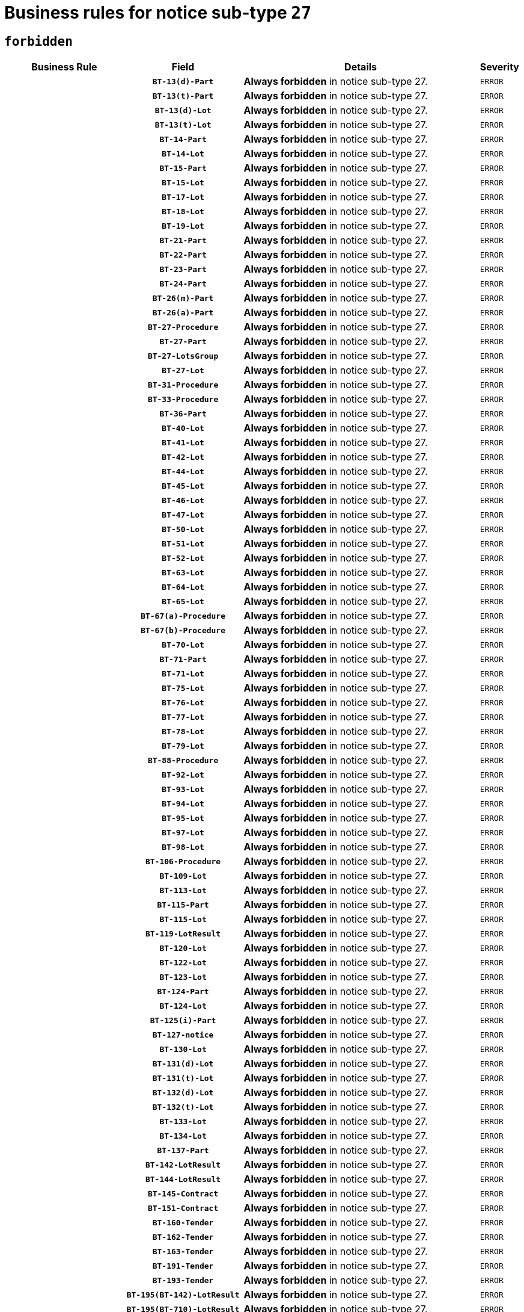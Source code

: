 = Business rules for notice sub-type `27`
:navtitle: Business Rules

== `forbidden`
[cols="<3,3,<6,>1", role="fixed-layout"]
|====
h| Business Rule h| Field h|Details h|Severity
h|
h|`BT-13(d)-Part`
a|

*Always forbidden* in notice sub-type 27.
|`ERROR`
h|
h|`BT-13(t)-Part`
a|

*Always forbidden* in notice sub-type 27.
|`ERROR`
h|
h|`BT-13(d)-Lot`
a|

*Always forbidden* in notice sub-type 27.
|`ERROR`
h|
h|`BT-13(t)-Lot`
a|

*Always forbidden* in notice sub-type 27.
|`ERROR`
h|
h|`BT-14-Part`
a|

*Always forbidden* in notice sub-type 27.
|`ERROR`
h|
h|`BT-14-Lot`
a|

*Always forbidden* in notice sub-type 27.
|`ERROR`
h|
h|`BT-15-Part`
a|

*Always forbidden* in notice sub-type 27.
|`ERROR`
h|
h|`BT-15-Lot`
a|

*Always forbidden* in notice sub-type 27.
|`ERROR`
h|
h|`BT-17-Lot`
a|

*Always forbidden* in notice sub-type 27.
|`ERROR`
h|
h|`BT-18-Lot`
a|

*Always forbidden* in notice sub-type 27.
|`ERROR`
h|
h|`BT-19-Lot`
a|

*Always forbidden* in notice sub-type 27.
|`ERROR`
h|
h|`BT-21-Part`
a|

*Always forbidden* in notice sub-type 27.
|`ERROR`
h|
h|`BT-22-Part`
a|

*Always forbidden* in notice sub-type 27.
|`ERROR`
h|
h|`BT-23-Part`
a|

*Always forbidden* in notice sub-type 27.
|`ERROR`
h|
h|`BT-24-Part`
a|

*Always forbidden* in notice sub-type 27.
|`ERROR`
h|
h|`BT-26(m)-Part`
a|

*Always forbidden* in notice sub-type 27.
|`ERROR`
h|
h|`BT-26(a)-Part`
a|

*Always forbidden* in notice sub-type 27.
|`ERROR`
h|
h|`BT-27-Procedure`
a|

*Always forbidden* in notice sub-type 27.
|`ERROR`
h|
h|`BT-27-Part`
a|

*Always forbidden* in notice sub-type 27.
|`ERROR`
h|
h|`BT-27-LotsGroup`
a|

*Always forbidden* in notice sub-type 27.
|`ERROR`
h|
h|`BT-27-Lot`
a|

*Always forbidden* in notice sub-type 27.
|`ERROR`
h|
h|`BT-31-Procedure`
a|

*Always forbidden* in notice sub-type 27.
|`ERROR`
h|
h|`BT-33-Procedure`
a|

*Always forbidden* in notice sub-type 27.
|`ERROR`
h|
h|`BT-36-Part`
a|

*Always forbidden* in notice sub-type 27.
|`ERROR`
h|
h|`BT-40-Lot`
a|

*Always forbidden* in notice sub-type 27.
|`ERROR`
h|
h|`BT-41-Lot`
a|

*Always forbidden* in notice sub-type 27.
|`ERROR`
h|
h|`BT-42-Lot`
a|

*Always forbidden* in notice sub-type 27.
|`ERROR`
h|
h|`BT-44-Lot`
a|

*Always forbidden* in notice sub-type 27.
|`ERROR`
h|
h|`BT-45-Lot`
a|

*Always forbidden* in notice sub-type 27.
|`ERROR`
h|
h|`BT-46-Lot`
a|

*Always forbidden* in notice sub-type 27.
|`ERROR`
h|
h|`BT-47-Lot`
a|

*Always forbidden* in notice sub-type 27.
|`ERROR`
h|
h|`BT-50-Lot`
a|

*Always forbidden* in notice sub-type 27.
|`ERROR`
h|
h|`BT-51-Lot`
a|

*Always forbidden* in notice sub-type 27.
|`ERROR`
h|
h|`BT-52-Lot`
a|

*Always forbidden* in notice sub-type 27.
|`ERROR`
h|
h|`BT-63-Lot`
a|

*Always forbidden* in notice sub-type 27.
|`ERROR`
h|
h|`BT-64-Lot`
a|

*Always forbidden* in notice sub-type 27.
|`ERROR`
h|
h|`BT-65-Lot`
a|

*Always forbidden* in notice sub-type 27.
|`ERROR`
h|
h|`BT-67(a)-Procedure`
a|

*Always forbidden* in notice sub-type 27.
|`ERROR`
h|
h|`BT-67(b)-Procedure`
a|

*Always forbidden* in notice sub-type 27.
|`ERROR`
h|
h|`BT-70-Lot`
a|

*Always forbidden* in notice sub-type 27.
|`ERROR`
h|
h|`BT-71-Part`
a|

*Always forbidden* in notice sub-type 27.
|`ERROR`
h|
h|`BT-71-Lot`
a|

*Always forbidden* in notice sub-type 27.
|`ERROR`
h|
h|`BT-75-Lot`
a|

*Always forbidden* in notice sub-type 27.
|`ERROR`
h|
h|`BT-76-Lot`
a|

*Always forbidden* in notice sub-type 27.
|`ERROR`
h|
h|`BT-77-Lot`
a|

*Always forbidden* in notice sub-type 27.
|`ERROR`
h|
h|`BT-78-Lot`
a|

*Always forbidden* in notice sub-type 27.
|`ERROR`
h|
h|`BT-79-Lot`
a|

*Always forbidden* in notice sub-type 27.
|`ERROR`
h|
h|`BT-88-Procedure`
a|

*Always forbidden* in notice sub-type 27.
|`ERROR`
h|
h|`BT-92-Lot`
a|

*Always forbidden* in notice sub-type 27.
|`ERROR`
h|
h|`BT-93-Lot`
a|

*Always forbidden* in notice sub-type 27.
|`ERROR`
h|
h|`BT-94-Lot`
a|

*Always forbidden* in notice sub-type 27.
|`ERROR`
h|
h|`BT-95-Lot`
a|

*Always forbidden* in notice sub-type 27.
|`ERROR`
h|
h|`BT-97-Lot`
a|

*Always forbidden* in notice sub-type 27.
|`ERROR`
h|
h|`BT-98-Lot`
a|

*Always forbidden* in notice sub-type 27.
|`ERROR`
h|
h|`BT-106-Procedure`
a|

*Always forbidden* in notice sub-type 27.
|`ERROR`
h|
h|`BT-109-Lot`
a|

*Always forbidden* in notice sub-type 27.
|`ERROR`
h|
h|`BT-113-Lot`
a|

*Always forbidden* in notice sub-type 27.
|`ERROR`
h|
h|`BT-115-Part`
a|

*Always forbidden* in notice sub-type 27.
|`ERROR`
h|
h|`BT-115-Lot`
a|

*Always forbidden* in notice sub-type 27.
|`ERROR`
h|
h|`BT-119-LotResult`
a|

*Always forbidden* in notice sub-type 27.
|`ERROR`
h|
h|`BT-120-Lot`
a|

*Always forbidden* in notice sub-type 27.
|`ERROR`
h|
h|`BT-122-Lot`
a|

*Always forbidden* in notice sub-type 27.
|`ERROR`
h|
h|`BT-123-Lot`
a|

*Always forbidden* in notice sub-type 27.
|`ERROR`
h|
h|`BT-124-Part`
a|

*Always forbidden* in notice sub-type 27.
|`ERROR`
h|
h|`BT-124-Lot`
a|

*Always forbidden* in notice sub-type 27.
|`ERROR`
h|
h|`BT-125(i)-Part`
a|

*Always forbidden* in notice sub-type 27.
|`ERROR`
h|
h|`BT-127-notice`
a|

*Always forbidden* in notice sub-type 27.
|`ERROR`
h|
h|`BT-130-Lot`
a|

*Always forbidden* in notice sub-type 27.
|`ERROR`
h|
h|`BT-131(d)-Lot`
a|

*Always forbidden* in notice sub-type 27.
|`ERROR`
h|
h|`BT-131(t)-Lot`
a|

*Always forbidden* in notice sub-type 27.
|`ERROR`
h|
h|`BT-132(d)-Lot`
a|

*Always forbidden* in notice sub-type 27.
|`ERROR`
h|
h|`BT-132(t)-Lot`
a|

*Always forbidden* in notice sub-type 27.
|`ERROR`
h|
h|`BT-133-Lot`
a|

*Always forbidden* in notice sub-type 27.
|`ERROR`
h|
h|`BT-134-Lot`
a|

*Always forbidden* in notice sub-type 27.
|`ERROR`
h|
h|`BT-137-Part`
a|

*Always forbidden* in notice sub-type 27.
|`ERROR`
h|
h|`BT-142-LotResult`
a|

*Always forbidden* in notice sub-type 27.
|`ERROR`
h|
h|`BT-144-LotResult`
a|

*Always forbidden* in notice sub-type 27.
|`ERROR`
h|
h|`BT-145-Contract`
a|

*Always forbidden* in notice sub-type 27.
|`ERROR`
h|
h|`BT-151-Contract`
a|

*Always forbidden* in notice sub-type 27.
|`ERROR`
h|
h|`BT-160-Tender`
a|

*Always forbidden* in notice sub-type 27.
|`ERROR`
h|
h|`BT-162-Tender`
a|

*Always forbidden* in notice sub-type 27.
|`ERROR`
h|
h|`BT-163-Tender`
a|

*Always forbidden* in notice sub-type 27.
|`ERROR`
h|
h|`BT-191-Tender`
a|

*Always forbidden* in notice sub-type 27.
|`ERROR`
h|
h|`BT-193-Tender`
a|

*Always forbidden* in notice sub-type 27.
|`ERROR`
h|
h|`BT-195(BT-142)-LotResult`
a|

*Always forbidden* in notice sub-type 27.
|`ERROR`
h|
h|`BT-195(BT-710)-LotResult`
a|

*Always forbidden* in notice sub-type 27.
|`ERROR`
h|
h|`BT-195(BT-711)-LotResult`
a|

*Always forbidden* in notice sub-type 27.
|`ERROR`
h|
h|`BT-195(BT-712)-LotResult`
a|

*Always forbidden* in notice sub-type 27.
|`ERROR`
h|
h|`BT-195(BT-144)-LotResult`
a|

*Always forbidden* in notice sub-type 27.
|`ERROR`
h|
h|`BT-195(BT-760)-LotResult`
a|

*Always forbidden* in notice sub-type 27.
|`ERROR`
h|
h|`BT-195(BT-759)-LotResult`
a|

*Always forbidden* in notice sub-type 27.
|`ERROR`
h|
h|`BT-195(BT-193)-Tender`
a|

*Always forbidden* in notice sub-type 27.
|`ERROR`
h|
h|`BT-195(BT-162)-Tender`
a|

*Always forbidden* in notice sub-type 27.
|`ERROR`
h|
h|`BT-195(BT-160)-Tender`
a|

*Always forbidden* in notice sub-type 27.
|`ERROR`
h|
h|`BT-195(BT-163)-Tender`
a|

*Always forbidden* in notice sub-type 27.
|`ERROR`
h|
h|`BT-195(BT-191)-Tender`
a|

*Always forbidden* in notice sub-type 27.
|`ERROR`
h|
h|`BT-195(BT-88)-Procedure`
a|

*Always forbidden* in notice sub-type 27.
|`ERROR`
h|
h|`BT-195(BT-106)-Procedure`
a|

*Always forbidden* in notice sub-type 27.
|`ERROR`
h|
h|`BT-195(BT-1351)-Procedure`
a|

*Always forbidden* in notice sub-type 27.
|`ERROR`
h|
h|`BT-195(BT-635)-LotResult`
a|

*Always forbidden* in notice sub-type 27.
|`ERROR`
h|
h|`BT-195(BT-636)-LotResult`
a|

*Always forbidden* in notice sub-type 27.
|`ERROR`
h|
h|`BT-196(BT-142)-LotResult`
a|

*Always forbidden* in notice sub-type 27.
|`ERROR`
h|
h|`BT-196(BT-710)-LotResult`
a|

*Always forbidden* in notice sub-type 27.
|`ERROR`
h|
h|`BT-196(BT-711)-LotResult`
a|

*Always forbidden* in notice sub-type 27.
|`ERROR`
h|
h|`BT-196(BT-712)-LotResult`
a|

*Always forbidden* in notice sub-type 27.
|`ERROR`
h|
h|`BT-196(BT-144)-LotResult`
a|

*Always forbidden* in notice sub-type 27.
|`ERROR`
h|
h|`BT-196(BT-760)-LotResult`
a|

*Always forbidden* in notice sub-type 27.
|`ERROR`
h|
h|`BT-196(BT-759)-LotResult`
a|

*Always forbidden* in notice sub-type 27.
|`ERROR`
h|
h|`BT-196(BT-193)-Tender`
a|

*Always forbidden* in notice sub-type 27.
|`ERROR`
h|
h|`BT-196(BT-162)-Tender`
a|

*Always forbidden* in notice sub-type 27.
|`ERROR`
h|
h|`BT-196(BT-160)-Tender`
a|

*Always forbidden* in notice sub-type 27.
|`ERROR`
h|
h|`BT-196(BT-163)-Tender`
a|

*Always forbidden* in notice sub-type 27.
|`ERROR`
h|
h|`BT-196(BT-191)-Tender`
a|

*Always forbidden* in notice sub-type 27.
|`ERROR`
h|
h|`BT-196(BT-88)-Procedure`
a|

*Always forbidden* in notice sub-type 27.
|`ERROR`
h|
h|`BT-196(BT-106)-Procedure`
a|

*Always forbidden* in notice sub-type 27.
|`ERROR`
h|
h|`BT-196(BT-1351)-Procedure`
a|

*Always forbidden* in notice sub-type 27.
|`ERROR`
h|
h|`BT-196(BT-635)-LotResult`
a|

*Always forbidden* in notice sub-type 27.
|`ERROR`
h|
h|`BT-196(BT-636)-LotResult`
a|

*Always forbidden* in notice sub-type 27.
|`ERROR`
h|
h|`BT-197(BT-142)-LotResult`
a|

*Always forbidden* in notice sub-type 27.
|`ERROR`
h|
h|`BT-197(BT-710)-LotResult`
a|

*Always forbidden* in notice sub-type 27.
|`ERROR`
h|
h|`BT-197(BT-711)-LotResult`
a|

*Always forbidden* in notice sub-type 27.
|`ERROR`
h|
h|`BT-197(BT-712)-LotResult`
a|

*Always forbidden* in notice sub-type 27.
|`ERROR`
h|
h|`BT-197(BT-144)-LotResult`
a|

*Always forbidden* in notice sub-type 27.
|`ERROR`
h|
h|`BT-197(BT-760)-LotResult`
a|

*Always forbidden* in notice sub-type 27.
|`ERROR`
h|
h|`BT-197(BT-759)-LotResult`
a|

*Always forbidden* in notice sub-type 27.
|`ERROR`
h|
h|`BT-197(BT-193)-Tender`
a|

*Always forbidden* in notice sub-type 27.
|`ERROR`
h|
h|`BT-197(BT-162)-Tender`
a|

*Always forbidden* in notice sub-type 27.
|`ERROR`
h|
h|`BT-197(BT-160)-Tender`
a|

*Always forbidden* in notice sub-type 27.
|`ERROR`
h|
h|`BT-197(BT-163)-Tender`
a|

*Always forbidden* in notice sub-type 27.
|`ERROR`
h|
h|`BT-197(BT-191)-Tender`
a|

*Always forbidden* in notice sub-type 27.
|`ERROR`
h|
h|`BT-197(BT-88)-Procedure`
a|

*Always forbidden* in notice sub-type 27.
|`ERROR`
h|
h|`BT-197(BT-106)-Procedure`
a|

*Always forbidden* in notice sub-type 27.
|`ERROR`
h|
h|`BT-197(BT-1351)-Procedure`
a|

*Always forbidden* in notice sub-type 27.
|`ERROR`
h|
h|`BT-197(BT-635)-LotResult`
a|

*Always forbidden* in notice sub-type 27.
|`ERROR`
h|
h|`BT-197(BT-636)-LotResult`
a|

*Always forbidden* in notice sub-type 27.
|`ERROR`
h|
h|`BT-198(BT-142)-LotResult`
a|

*Always forbidden* in notice sub-type 27.
|`ERROR`
h|
h|`BT-198(BT-710)-LotResult`
a|

*Always forbidden* in notice sub-type 27.
|`ERROR`
h|
h|`BT-198(BT-711)-LotResult`
a|

*Always forbidden* in notice sub-type 27.
|`ERROR`
h|
h|`BT-198(BT-712)-LotResult`
a|

*Always forbidden* in notice sub-type 27.
|`ERROR`
h|
h|`BT-198(BT-144)-LotResult`
a|

*Always forbidden* in notice sub-type 27.
|`ERROR`
h|
h|`BT-198(BT-760)-LotResult`
a|

*Always forbidden* in notice sub-type 27.
|`ERROR`
h|
h|`BT-198(BT-759)-LotResult`
a|

*Always forbidden* in notice sub-type 27.
|`ERROR`
h|
h|`BT-198(BT-193)-Tender`
a|

*Always forbidden* in notice sub-type 27.
|`ERROR`
h|
h|`BT-198(BT-162)-Tender`
a|

*Always forbidden* in notice sub-type 27.
|`ERROR`
h|
h|`BT-198(BT-160)-Tender`
a|

*Always forbidden* in notice sub-type 27.
|`ERROR`
h|
h|`BT-198(BT-163)-Tender`
a|

*Always forbidden* in notice sub-type 27.
|`ERROR`
h|
h|`BT-198(BT-191)-Tender`
a|

*Always forbidden* in notice sub-type 27.
|`ERROR`
h|
h|`BT-198(BT-88)-Procedure`
a|

*Always forbidden* in notice sub-type 27.
|`ERROR`
h|
h|`BT-198(BT-106)-Procedure`
a|

*Always forbidden* in notice sub-type 27.
|`ERROR`
h|
h|`BT-198(BT-1351)-Procedure`
a|

*Always forbidden* in notice sub-type 27.
|`ERROR`
h|
h|`BT-198(BT-635)-LotResult`
a|

*Always forbidden* in notice sub-type 27.
|`ERROR`
h|
h|`BT-198(BT-636)-LotResult`
a|

*Always forbidden* in notice sub-type 27.
|`ERROR`
h|
h|`BT-200-Contract`
a|

*Always forbidden* in notice sub-type 27.
|`ERROR`
h|
h|`BT-201-Contract`
a|

*Always forbidden* in notice sub-type 27.
|`ERROR`
h|
h|`BT-202-Contract`
a|

*Always forbidden* in notice sub-type 27.
|`ERROR`
h|
h|`BT-262-Part`
a|

*Always forbidden* in notice sub-type 27.
|`ERROR`
h|
h|`BT-263-Part`
a|

*Always forbidden* in notice sub-type 27.
|`ERROR`
h|
h|`BT-271-Procedure`
a|

*Always forbidden* in notice sub-type 27.
|`ERROR`
h|
h|`BT-271-LotsGroup`
a|

*Always forbidden* in notice sub-type 27.
|`ERROR`
h|
h|`BT-271-Lot`
a|

*Always forbidden* in notice sub-type 27.
|`ERROR`
h|
h|`BT-300-Part`
a|

*Always forbidden* in notice sub-type 27.
|`ERROR`
h|
h|`BT-500-Business`
a|

*Always forbidden* in notice sub-type 27.
|`ERROR`
h|
h|`BT-501-Business-National`
a|

*Always forbidden* in notice sub-type 27.
|`ERROR`
h|
h|`BT-501-Business-European`
a|

*Always forbidden* in notice sub-type 27.
|`ERROR`
h|
h|`BT-502-Business`
a|

*Always forbidden* in notice sub-type 27.
|`ERROR`
h|
h|`BT-503-Business`
a|

*Always forbidden* in notice sub-type 27.
|`ERROR`
h|
h|`BT-505-Business`
a|

*Always forbidden* in notice sub-type 27.
|`ERROR`
h|
h|`BT-506-Business`
a|

*Always forbidden* in notice sub-type 27.
|`ERROR`
h|
h|`BT-507-Business`
a|

*Always forbidden* in notice sub-type 27.
|`ERROR`
h|
h|`BT-510(a)-Business`
a|

*Always forbidden* in notice sub-type 27.
|`ERROR`
h|
h|`BT-510(b)-Business`
a|

*Always forbidden* in notice sub-type 27.
|`ERROR`
h|
h|`BT-510(c)-Business`
a|

*Always forbidden* in notice sub-type 27.
|`ERROR`
h|
h|`BT-512-Business`
a|

*Always forbidden* in notice sub-type 27.
|`ERROR`
h|
h|`BT-513-Business`
a|

*Always forbidden* in notice sub-type 27.
|`ERROR`
h|
h|`BT-514-Business`
a|

*Always forbidden* in notice sub-type 27.
|`ERROR`
h|
h|`BT-531-Part`
a|

*Always forbidden* in notice sub-type 27.
|`ERROR`
h|
h|`BT-536-Part`
a|

*Always forbidden* in notice sub-type 27.
|`ERROR`
h|
h|`BT-537-Part`
a|

*Always forbidden* in notice sub-type 27.
|`ERROR`
h|
h|`BT-538-Part`
a|

*Always forbidden* in notice sub-type 27.
|`ERROR`
h|
h|`BT-578-Lot`
a|

*Always forbidden* in notice sub-type 27.
|`ERROR`
h|
h|`BT-615-Part`
a|

*Always forbidden* in notice sub-type 27.
|`ERROR`
h|
h|`BT-615-Lot`
a|

*Always forbidden* in notice sub-type 27.
|`ERROR`
h|
h|`BT-630(d)-Lot`
a|

*Always forbidden* in notice sub-type 27.
|`ERROR`
h|
h|`BT-630(t)-Lot`
a|

*Always forbidden* in notice sub-type 27.
|`ERROR`
h|
h|`BT-631-Lot`
a|

*Always forbidden* in notice sub-type 27.
|`ERROR`
h|
h|`BT-632-Part`
a|

*Always forbidden* in notice sub-type 27.
|`ERROR`
h|
h|`BT-632-Lot`
a|

*Always forbidden* in notice sub-type 27.
|`ERROR`
h|
h|`BT-634-Procedure`
a|

*Always forbidden* in notice sub-type 27.
|`ERROR`
h|
h|`BT-634-Lot`
a|

*Always forbidden* in notice sub-type 27.
|`ERROR`
h|
h|`BT-635-LotResult`
a|

*Always forbidden* in notice sub-type 27.
|`ERROR`
h|
h|`BT-636-LotResult`
a|

*Always forbidden* in notice sub-type 27.
|`ERROR`
h|
h|`BT-644-Lot`
a|

*Always forbidden* in notice sub-type 27.
|`ERROR`
h|
h|`BT-651-Lot`
a|

*Always forbidden* in notice sub-type 27.
|`ERROR`
h|
h|`BT-661-Lot`
a|

*Always forbidden* in notice sub-type 27.
|`ERROR`
h|
h|`BT-707-Part`
a|

*Always forbidden* in notice sub-type 27.
|`ERROR`
h|
h|`BT-707-Lot`
a|

*Always forbidden* in notice sub-type 27.
|`ERROR`
h|
h|`BT-708-Part`
a|

*Always forbidden* in notice sub-type 27.
|`ERROR`
h|
h|`BT-708-Lot`
a|

*Always forbidden* in notice sub-type 27.
|`ERROR`
h|
h|`BT-710-LotResult`
a|

*Always forbidden* in notice sub-type 27.
|`ERROR`
h|
h|`BT-711-LotResult`
a|

*Always forbidden* in notice sub-type 27.
|`ERROR`
h|
h|`BT-712(a)-LotResult`
a|

*Always forbidden* in notice sub-type 27.
|`ERROR`
h|
h|`BT-712(b)-LotResult`
a|

*Always forbidden* in notice sub-type 27.
|`ERROR`
h|
h|`BT-717-Lot`
a|

*Always forbidden* in notice sub-type 27.
|`ERROR`
h|
h|`BT-723-LotResult`
a|

*Always forbidden* in notice sub-type 27.
|`ERROR`
h|
h|`BT-726-Part`
a|

*Always forbidden* in notice sub-type 27.
|`ERROR`
h|
h|`BT-726-LotsGroup`
a|

*Always forbidden* in notice sub-type 27.
|`ERROR`
h|
h|`BT-726-Lot`
a|

*Always forbidden* in notice sub-type 27.
|`ERROR`
h|
h|`BT-727-Part`
a|

*Always forbidden* in notice sub-type 27.
|`ERROR`
h|
h|`BT-728-Part`
a|

*Always forbidden* in notice sub-type 27.
|`ERROR`
h|
h|`BT-729-Lot`
a|

*Always forbidden* in notice sub-type 27.
|`ERROR`
h|
h|`BT-732-Lot`
a|

*Always forbidden* in notice sub-type 27.
|`ERROR`
h|
h|`BT-735-Lot`
a|

*Always forbidden* in notice sub-type 27.
|`ERROR`
h|
h|`BT-735-LotResult`
a|

*Always forbidden* in notice sub-type 27.
|`ERROR`
h|
h|`BT-736-Part`
a|

*Always forbidden* in notice sub-type 27.
|`ERROR`
h|
h|`BT-736-Lot`
a|

*Always forbidden* in notice sub-type 27.
|`ERROR`
h|
h|`BT-737-Part`
a|

*Always forbidden* in notice sub-type 27.
|`ERROR`
h|
h|`BT-737-Lot`
a|

*Always forbidden* in notice sub-type 27.
|`ERROR`
h|
h|`BT-739-Business`
a|

*Always forbidden* in notice sub-type 27.
|`ERROR`
h|
h|`BT-743-Lot`
a|

*Always forbidden* in notice sub-type 27.
|`ERROR`
h|
h|`BT-744-Lot`
a|

*Always forbidden* in notice sub-type 27.
|`ERROR`
h|
h|`BT-745-Lot`
a|

*Always forbidden* in notice sub-type 27.
|`ERROR`
h|
h|`BT-747-Lot`
a|

*Always forbidden* in notice sub-type 27.
|`ERROR`
h|
h|`BT-748-Lot`
a|

*Always forbidden* in notice sub-type 27.
|`ERROR`
h|
h|`BT-749-Lot`
a|

*Always forbidden* in notice sub-type 27.
|`ERROR`
h|
h|`BT-750-Lot`
a|

*Always forbidden* in notice sub-type 27.
|`ERROR`
h|
h|`BT-751-Lot`
a|

*Always forbidden* in notice sub-type 27.
|`ERROR`
h|
h|`BT-752-Lot`
a|

*Always forbidden* in notice sub-type 27.
|`ERROR`
h|
h|`BT-756-Procedure`
a|

*Always forbidden* in notice sub-type 27.
|`ERROR`
h|
h|`BT-759-LotResult`
a|

*Always forbidden* in notice sub-type 27.
|`ERROR`
h|
h|`BT-760-LotResult`
a|

*Always forbidden* in notice sub-type 27.
|`ERROR`
h|
h|`BT-761-Lot`
a|

*Always forbidden* in notice sub-type 27.
|`ERROR`
h|
h|`BT-763-Procedure`
a|

*Always forbidden* in notice sub-type 27.
|`ERROR`
h|
h|`BT-764-Lot`
a|

*Always forbidden* in notice sub-type 27.
|`ERROR`
h|
h|`BT-765-Part`
a|

*Always forbidden* in notice sub-type 27.
|`ERROR`
h|
h|`BT-766-Part`
a|

*Always forbidden* in notice sub-type 27.
|`ERROR`
h|
h|`BT-767-Lot`
a|

*Always forbidden* in notice sub-type 27.
|`ERROR`
h|
h|`BT-768-Contract`
a|

*Always forbidden* in notice sub-type 27.
|`ERROR`
h|
h|`BT-769-Lot`
a|

*Always forbidden* in notice sub-type 27.
|`ERROR`
h|
h|`BT-771-Lot`
a|

*Always forbidden* in notice sub-type 27.
|`ERROR`
h|
h|`BT-772-Lot`
a|

*Always forbidden* in notice sub-type 27.
|`ERROR`
h|
h|`BT-779-Tender`
a|

*Always forbidden* in notice sub-type 27.
|`ERROR`
h|
h|`BT-780-Tender`
a|

*Always forbidden* in notice sub-type 27.
|`ERROR`
h|
h|`BT-781-Lot`
a|

*Always forbidden* in notice sub-type 27.
|`ERROR`
h|
h|`BT-782-Tender`
a|

*Always forbidden* in notice sub-type 27.
|`ERROR`
h|
h|`BT-783-Review`
a|

*Always forbidden* in notice sub-type 27.
|`ERROR`
h|
h|`BT-784-Review`
a|

*Always forbidden* in notice sub-type 27.
|`ERROR`
h|
h|`BT-785-Review`
a|

*Always forbidden* in notice sub-type 27.
|`ERROR`
h|
h|`BT-786-Review`
a|

*Always forbidden* in notice sub-type 27.
|`ERROR`
h|
h|`BT-787-Review`
a|

*Always forbidden* in notice sub-type 27.
|`ERROR`
h|
h|`BT-788-Review`
a|

*Always forbidden* in notice sub-type 27.
|`ERROR`
h|
h|`BT-789-Review`
a|

*Always forbidden* in notice sub-type 27.
|`ERROR`
h|
h|`BT-790-Review`
a|

*Always forbidden* in notice sub-type 27.
|`ERROR`
h|
h|`BT-791-Review`
a|

*Always forbidden* in notice sub-type 27.
|`ERROR`
h|
h|`BT-792-Review`
a|

*Always forbidden* in notice sub-type 27.
|`ERROR`
h|
h|`BT-793-Review`
a|

*Always forbidden* in notice sub-type 27.
|`ERROR`
h|
h|`BT-794-Review`
a|

*Always forbidden* in notice sub-type 27.
|`ERROR`
h|
h|`BT-795-Review`
a|

*Always forbidden* in notice sub-type 27.
|`ERROR`
h|
h|`BT-796-Review`
a|

*Always forbidden* in notice sub-type 27.
|`ERROR`
h|
h|`BT-797-Review`
a|

*Always forbidden* in notice sub-type 27.
|`ERROR`
h|
h|`BT-798-Review`
a|

*Always forbidden* in notice sub-type 27.
|`ERROR`
h|
h|`BT-799-ReviewBody`
a|

*Always forbidden* in notice sub-type 27.
|`ERROR`
h|
h|`BT-800(d)-Lot`
a|

*Always forbidden* in notice sub-type 27.
|`ERROR`
h|
h|`BT-800(t)-Lot`
a|

*Always forbidden* in notice sub-type 27.
|`ERROR`
h|
h|`BT-801-Lot`
a|

*Always forbidden* in notice sub-type 27.
|`ERROR`
h|
h|`BT-802-Lot`
a|

*Always forbidden* in notice sub-type 27.
|`ERROR`
h|
h|`BT-1251-Part`
a|

*Always forbidden* in notice sub-type 27.
|`ERROR`
h|
h|`BT-1311(d)-Lot`
a|

*Always forbidden* in notice sub-type 27.
|`ERROR`
h|
h|`BT-1311(t)-Lot`
a|

*Always forbidden* in notice sub-type 27.
|`ERROR`
h|
h|`BT-1351-Procedure`
a|

*Always forbidden* in notice sub-type 27.
|`ERROR`
h|
h|`BT-1501(n)-Contract`
a|

*Always forbidden* in notice sub-type 27.
|`ERROR`
h|
h|`BT-1501(s)-Contract`
a|

*Always forbidden* in notice sub-type 27.
|`ERROR`
h|
h|`BT-5010-Lot`
a|

*Always forbidden* in notice sub-type 27.
|`ERROR`
h|
h|`BT-5071-Part`
a|

*Always forbidden* in notice sub-type 27.
|`ERROR`
h|
h|`BT-5101(a)-Part`
a|

*Always forbidden* in notice sub-type 27.
|`ERROR`
h|
h|`BT-5101(b)-Part`
a|

*Always forbidden* in notice sub-type 27.
|`ERROR`
h|
h|`BT-5101(c)-Part`
a|

*Always forbidden* in notice sub-type 27.
|`ERROR`
h|
h|`BT-5121-Part`
a|

*Always forbidden* in notice sub-type 27.
|`ERROR`
h|
h|`BT-5131-Part`
a|

*Always forbidden* in notice sub-type 27.
|`ERROR`
h|
h|`BT-5141-Part`
a|

*Always forbidden* in notice sub-type 27.
|`ERROR`
h|
h|`BT-6140-Lot`
a|

*Always forbidden* in notice sub-type 27.
|`ERROR`
h|
h|`BT-7220-Lot`
a|

*Always forbidden* in notice sub-type 27.
|`ERROR`
h|
h|`BT-7531-Lot`
a|

*Always forbidden* in notice sub-type 27.
|`ERROR`
h|
h|`BT-7532-Lot`
a|

*Always forbidden* in notice sub-type 27.
|`ERROR`
h|
h|`OPP-020-Contract`
a|

*Always forbidden* in notice sub-type 27.
|`ERROR`
h|
h|`OPP-021-Contract`
a|

*Always forbidden* in notice sub-type 27.
|`ERROR`
h|
h|`OPP-022-Contract`
a|

*Always forbidden* in notice sub-type 27.
|`ERROR`
h|
h|`OPP-023-Contract`
a|

*Always forbidden* in notice sub-type 27.
|`ERROR`
h|
h|`OPP-030-Tender`
a|

*Always forbidden* in notice sub-type 27.
|`ERROR`
h|
h|`OPP-031-Tender`
a|

*Always forbidden* in notice sub-type 27.
|`ERROR`
h|
h|`OPP-032-Tender`
a|

*Always forbidden* in notice sub-type 27.
|`ERROR`
h|
h|`OPP-033-Tender`
a|

*Always forbidden* in notice sub-type 27.
|`ERROR`
h|
h|`OPP-034-Tender`
a|

*Always forbidden* in notice sub-type 27.
|`ERROR`
h|
h|`OPP-040-Procedure`
a|

*Always forbidden* in notice sub-type 27.
|`ERROR`
h|
h|`OPP-080-Tender`
a|

*Always forbidden* in notice sub-type 27.
|`ERROR`
h|
h|`OPP-100-Business`
a|

*Always forbidden* in notice sub-type 27.
|`ERROR`
h|
h|`OPP-105-Business`
a|

*Always forbidden* in notice sub-type 27.
|`ERROR`
h|
h|`OPP-110-Business`
a|

*Always forbidden* in notice sub-type 27.
|`ERROR`
h|
h|`OPP-111-Business`
a|

*Always forbidden* in notice sub-type 27.
|`ERROR`
h|
h|`OPP-112-Business`
a|

*Always forbidden* in notice sub-type 27.
|`ERROR`
h|
h|`OPP-113-Business-European`
a|

*Always forbidden* in notice sub-type 27.
|`ERROR`
h|
h|`OPP-120-Business`
a|

*Always forbidden* in notice sub-type 27.
|`ERROR`
h|
h|`OPP-121-Business`
a|

*Always forbidden* in notice sub-type 27.
|`ERROR`
h|
h|`OPP-122-Business`
a|

*Always forbidden* in notice sub-type 27.
|`ERROR`
h|
h|`OPP-123-Business`
a|

*Always forbidden* in notice sub-type 27.
|`ERROR`
h|
h|`OPP-130-Business`
a|

*Always forbidden* in notice sub-type 27.
|`ERROR`
h|
h|`OPP-131-Business`
a|

*Always forbidden* in notice sub-type 27.
|`ERROR`
h|
h|`OPA-27-Procedure-Currency`
a|

*Always forbidden* in notice sub-type 27.
|`ERROR`
h|
h|`OPA-36-Part-Number`
a|

*Always forbidden* in notice sub-type 27.
|`ERROR`
h|
h|`OPT-050-Part`
a|

*Always forbidden* in notice sub-type 27.
|`ERROR`
h|
h|`OPT-050-Lot`
a|

*Always forbidden* in notice sub-type 27.
|`ERROR`
h|
h|`OPT-060-Lot`
a|

*Always forbidden* in notice sub-type 27.
|`ERROR`
h|
h|`OPT-070-Lot`
a|

*Always forbidden* in notice sub-type 27.
|`ERROR`
h|
h|`OPT-071-Lot`
a|

*Always forbidden* in notice sub-type 27.
|`ERROR`
h|
h|`OPT-072-Lot`
a|

*Always forbidden* in notice sub-type 27.
|`ERROR`
h|
h|`OPT-091-ReviewReq`
a|

*Always forbidden* in notice sub-type 27.
|`ERROR`
h|
h|`OPT-092-ReviewBody`
a|

*Always forbidden* in notice sub-type 27.
|`ERROR`
h|
h|`OPT-092-ReviewReq`
a|

*Always forbidden* in notice sub-type 27.
|`ERROR`
h|
h|`OPA-98-Lot-Number`
a|

*Always forbidden* in notice sub-type 27.
|`ERROR`
h|
h|`OPT-100-Contract`
a|

*Always forbidden* in notice sub-type 27.
|`ERROR`
h|
h|`OPT-110-Part-FiscalLegis`
a|

*Always forbidden* in notice sub-type 27.
|`ERROR`
h|
h|`OPT-111-Part-FiscalLegis`
a|

*Always forbidden* in notice sub-type 27.
|`ERROR`
h|
h|`OPT-112-Part-EnvironLegis`
a|

*Always forbidden* in notice sub-type 27.
|`ERROR`
h|
h|`OPT-113-Part-EmployLegis`
a|

*Always forbidden* in notice sub-type 27.
|`ERROR`
h|
h|`OPT-120-Part-EnvironLegis`
a|

*Always forbidden* in notice sub-type 27.
|`ERROR`
h|
h|`OPT-130-Part-EmployLegis`
a|

*Always forbidden* in notice sub-type 27.
|`ERROR`
h|
h|`OPT-140-Part`
a|

*Always forbidden* in notice sub-type 27.
|`ERROR`
h|
h|`OPT-140-Lot`
a|

*Always forbidden* in notice sub-type 27.
|`ERROR`
h|
h|`OPT-150-Lot`
a|

*Always forbidden* in notice sub-type 27.
|`ERROR`
h|
h|`OPT-155-LotResult`
a|

*Always forbidden* in notice sub-type 27.
|`ERROR`
h|
h|`OPT-156-LotResult`
a|

*Always forbidden* in notice sub-type 27.
|`ERROR`
h|
h|`OPT-301-Part-FiscalLegis`
a|

*Always forbidden* in notice sub-type 27.
|`ERROR`
h|
h|`OPT-301-Part-EnvironLegis`
a|

*Always forbidden* in notice sub-type 27.
|`ERROR`
h|
h|`OPT-301-Part-EmployLegis`
a|

*Always forbidden* in notice sub-type 27.
|`ERROR`
h|
h|`OPT-301-Part-AddInfo`
a|

*Always forbidden* in notice sub-type 27.
|`ERROR`
h|
h|`OPT-301-Part-DocProvider`
a|

*Always forbidden* in notice sub-type 27.
|`ERROR`
h|
h|`OPT-301-Part-TenderReceipt`
a|

*Always forbidden* in notice sub-type 27.
|`ERROR`
h|
h|`OPT-301-Part-TenderEval`
a|

*Always forbidden* in notice sub-type 27.
|`ERROR`
h|
h|`OPT-301-Part-ReviewOrg`
a|

*Always forbidden* in notice sub-type 27.
|`ERROR`
h|
h|`OPT-301-Part-ReviewInfo`
a|

*Always forbidden* in notice sub-type 27.
|`ERROR`
h|
h|`OPT-301-Part-Mediator`
a|

*Always forbidden* in notice sub-type 27.
|`ERROR`
h|
h|`OPT-301-Lot-TenderReceipt`
a|

*Always forbidden* in notice sub-type 27.
|`ERROR`
h|
h|`OPT-301-Lot-TenderEval`
a|

*Always forbidden* in notice sub-type 27.
|`ERROR`
h|
h|`OPT-301-ReviewBody`
a|

*Always forbidden* in notice sub-type 27.
|`ERROR`
h|
h|`OPT-301-ReviewReq`
a|

*Always forbidden* in notice sub-type 27.
|`ERROR`
|====

== `mandatory`
[cols="<3,3,<6,>1", role="fixed-layout"]
|====
h| Business Rule h| Field h|Details h|Severity
h|
h|`BT-01-notice`
a|

*Always mandatory* in notice sub-type 27.
|`ERROR`
h|
h|`BT-02-notice`
a|

*Always mandatory* in notice sub-type 27.
|`ERROR`
h|
h|`BT-03-notice`
a|

*Always mandatory* in notice sub-type 27.
|`ERROR`
h|
h|`BT-04-notice`
a|

*Always mandatory* in notice sub-type 27.
|`ERROR`
h|
h|`BT-05(a)-notice`
a|

*Always mandatory* in notice sub-type 27.
|`ERROR`
h|
h|`BT-05(b)-notice`
a|

*Always mandatory* in notice sub-type 27.
|`ERROR`
h|
h|`BT-21-Procedure`
a|

*Always mandatory* in notice sub-type 27.
|`ERROR`
h|
h|`BT-21-Lot`
a|

*Always mandatory* in notice sub-type 27.
|`ERROR`
h|
h|`BT-22-Lot`
a|

*Always mandatory* in notice sub-type 27.
|`ERROR`
h|
h|`BT-23-Procedure`
a|

*Always mandatory* in notice sub-type 27.
|`ERROR`
h|
h|`BT-23-Lot`
a|

*Always mandatory* in notice sub-type 27.
|`ERROR`
h|
h|`BT-24-Procedure`
a|

*Always mandatory* in notice sub-type 27.
|`ERROR`
h|
h|`BT-24-Lot`
a|

*Always mandatory* in notice sub-type 27.
|`ERROR`
h|
h|`BT-26(m)-Procedure`
a|

*Always mandatory* in notice sub-type 27.
|`ERROR`
h|
h|`BT-26(m)-Lot`
a|

*Always mandatory* in notice sub-type 27.
|`ERROR`
h|
h|`BT-105-Procedure`
a|

*Always mandatory* in notice sub-type 27.
|`ERROR`
h|
h|`BT-137-Lot`
a|

*Always mandatory* in notice sub-type 27.
|`ERROR`
h|
h|`BT-262-Procedure`
a|

*Always mandatory* in notice sub-type 27.
|`ERROR`
h|
h|`BT-262-Lot`
a|

*Always mandatory* in notice sub-type 27.
|`ERROR`
h|
h|`BT-500-Organization-Company`
a|

*Always mandatory* in notice sub-type 27.
|`ERROR`
h|
h|`BT-503-Organization-Company`
a|

*Always mandatory* in notice sub-type 27.
|`ERROR`
h|
h|`BT-506-Organization-Company`
a|

*Always mandatory* in notice sub-type 27.
|`ERROR`
h|
h|`BT-513-Organization-Company`
a|

*Always mandatory* in notice sub-type 27.
|`ERROR`
h|
h|`BT-514-Organization-Company`
a|

*Always mandatory* in notice sub-type 27.
|`ERROR`
h|
h|`BT-701-notice`
a|

*Always mandatory* in notice sub-type 27.
|`ERROR`
h|
h|`BT-702(a)-notice`
a|

*Always mandatory* in notice sub-type 27.
|`ERROR`
h|
h|`BT-757-notice`
a|

*Always mandatory* in notice sub-type 27.
|`ERROR`
h|
h|`OPP-070-notice`
a|

*Always mandatory* in notice sub-type 27.
|`ERROR`
h|
h|`OPT-001-notice`
a|

*Always mandatory* in notice sub-type 27.
|`ERROR`
h|
h|`OPT-002-notice`
a|

*Always mandatory* in notice sub-type 27.
|`ERROR`
h|
h|`OPT-200-Organization-Company`
a|

*Always mandatory* in notice sub-type 27.
|`ERROR`
h|
h|`OPT-300-Procedure-Buyer`
a|

*Always mandatory* in notice sub-type 27.
|`ERROR`
h|
h|`OPT-301-Lot-ReviewOrg`
a|

*Always mandatory* in notice sub-type 27.
|`ERROR`
h|
h|`OPT-316-Contract`
a|

*Always mandatory* in notice sub-type 27.
|`ERROR`
h|
h|`OPT-999`
a|

*Always mandatory* in notice sub-type 27.
|`ERROR`
|====

